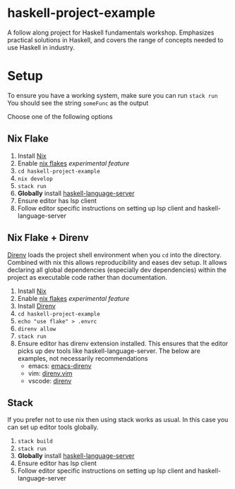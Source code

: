 * haskell-project-example

A follow along project for Haskell fundamentals workshop. Emphasizes practical solutions in Haskell, and covers the range of concepts needed to use Haskell in industry.

* Setup

 To ensure you have a working system, make sure you can run ~stack run~
 You should see the string ~someFunc~ as the output

 Choose one of the following options


** Nix Flake

1. Install [[https://nixos.org/][Nix]]
2. Enable [[https://nixos.wiki/wiki/Flakes][nix flakes]] /experimental feature/
3. ~cd haskell-project-example~
4. ~nix develop~
5. ~stack run~
3. *Globally* install [[https://haskell-language-server.readthedocs.io/en/latest/installation.html][haskell-language-server]]
4. Ensure editor has lsp client
5. Follow editor specific instructions on setting up lsp client and haskell-language-server


** Nix Flake + Direnv

[[https://direnv.net][Direnv]] loads the project shell environment when you ~cd~ into the directory.
Combined with nix this allows reproducibility and eases dev setup.
It allows declaring all global dependencies (especially dev dependencies) within the project as executable code rather than documentation.

1. Install [[https://nixos.org/][Nix]]
2. Enable [[https://nixos.wiki/wiki/Flakes][nix flakes]] /experimental feature/
3. Install [[https://direnv.net][Direnv]]
4. ~cd haskell-project-example~
5. ~echo "use flake" > .envrc~
6. ~direnv allow~
7. ~stack run~
8. Ensure editor has direnv extension installed. This ensures that the editor picks up dev tools like haskell-language-server. The below are examples, not necessarily recommendations
   - emacs: [[https://github.com/wbolster/emacs-direnv][emacs-direnv]]
   - vim: [[https://github.com/direnv/direnv.vim][direnv.vim]]
   - vscode: [[https://marketplace.visualstudio.com/items?itemName=Rubymaniac.vscode-direnv][direnv]]


** Stack

If you prefer not to use nix then using stack works as usual.
In this case you can set up editor tools globally.

1. ~stack build~
2. ~stack run~
3. *Globally* install [[https://haskell-language-server.readthedocs.io/en/latest/installation.html][haskell-language-server]]
4. Ensure editor has lsp client
5. Follow editor specific instructions on setting up lsp client and haskell-language-server
